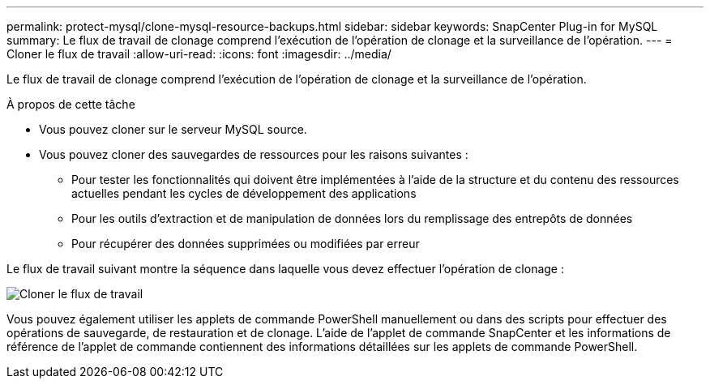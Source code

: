 ---
permalink: protect-mysql/clone-mysql-resource-backups.html 
sidebar: sidebar 
keywords: SnapCenter Plug-in for MySQL 
summary: Le flux de travail de clonage comprend l’exécution de l’opération de clonage et la surveillance de l’opération. 
---
= Cloner le flux de travail
:allow-uri-read: 
:icons: font
:imagesdir: ../media/


[role="lead"]
Le flux de travail de clonage comprend l’exécution de l’opération de clonage et la surveillance de l’opération.

.À propos de cette tâche
* Vous pouvez cloner sur le serveur MySQL source.
* Vous pouvez cloner des sauvegardes de ressources pour les raisons suivantes :
+
** Pour tester les fonctionnalités qui doivent être implémentées à l'aide de la structure et du contenu des ressources actuelles pendant les cycles de développement des applications
** Pour les outils d'extraction et de manipulation de données lors du remplissage des entrepôts de données
** Pour récupérer des données supprimées ou modifiées par erreur




Le flux de travail suivant montre la séquence dans laquelle vous devez effectuer l'opération de clonage :

image::../media/sco_scc_wfs_clone_workflow.gif[Cloner le flux de travail]

Vous pouvez également utiliser les applets de commande PowerShell manuellement ou dans des scripts pour effectuer des opérations de sauvegarde, de restauration et de clonage.  L’aide de l’applet de commande SnapCenter et les informations de référence de l’applet de commande contiennent des informations détaillées sur les applets de commande PowerShell.
